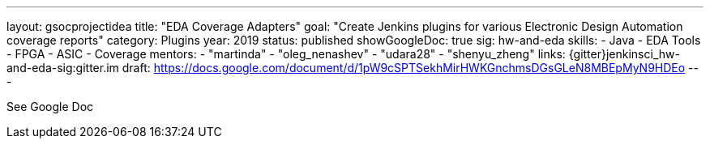 ---
layout: gsocprojectidea
title: "EDA Coverage Adapters"
goal: "Create Jenkins plugins for various Electronic Design Automation coverage reports"
category: Plugins
year: 2019
status: published
showGoogleDoc: true
sig: hw-and-eda
skills:
- Java
- EDA Tools
- FPGA
- ASIC
- Coverage
mentors:
- "martinda"
- "oleg_nenashev"
- "udara28"
- "shenyu_zheng"
links:
  {gitter}jenkinsci_hw-and-eda-sig:gitter.im
  draft: https://docs.google.com/document/d/1pW9cSPTSekhMirHWKGnchmsDGsGLeN8MBEpMyN9HDEo
---

See Google Doc
